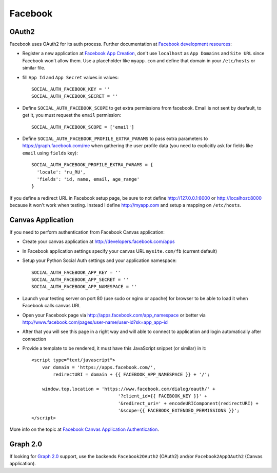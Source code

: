 Facebook
========

OAuth2
------

Facebook uses OAuth2 for its auth process. Further documentation at `Facebook
development resources`_:

- Register a new application at `Facebook App Creation`_, don't use
  ``localhost`` as ``App Domains`` and ``Site URL`` since Facebook won't allow
  them. Use a placeholder like ``myapp.com`` and define that domain in your
  ``/etc/hosts`` or similar file.

- fill ``App Id`` and ``App Secret`` values in values::

      SOCIAL_AUTH_FACEBOOK_KEY = ''
      SOCIAL_AUTH_FACEBOOK_SECRET = ''

- Define ``SOCIAL_AUTH_FACEBOOK_SCOPE`` to get extra permissions
  from facebook. Email is not sent by deafault, to get it, you must request the
  ``email`` permission::

     SOCIAL_AUTH_FACEBOOK_SCOPE = ['email']

- Define ``SOCIAL_AUTH_FACEBOOK_PROFILE_EXTRA_PARAMS`` to pass extra parameters
  to https://graph.facebook.com/me when gathering the user profile data (you need
  to explicitly ask for fields like ``email`` using ``fields`` key)::

    SOCIAL_AUTH_FACEBOOK_PROFILE_EXTRA_PARAMS = {
      'locale': 'ru_RU',
      'fields': 'id, name, email, age_range'
    }

If you define a redirect URL in Facebook setup page, be sure to not define
http://127.0.0.1:8000 or http://localhost:8000 because it won't work when
testing. Instead I define http://myapp.com and setup a mapping on ``/etc/hosts``.


Canvas Application
------------------

If you need to perform authentication from Facebook Canvas application:

- Create your canvas application at http://developers.facebook.com/apps

- In Facebook application settings specify your canvas URL ``mysite.com/fb``
  (current default)

- Setup your Python Social Auth settings and your application namespace::

    SOCIAL_AUTH_FACEBOOK_APP_KEY = ''
    SOCIAL_AUTH_FACEBOOK_APP_SECRET = ''
    SOCIAL_AUTH_FACEBOOK_APP_NAMESPACE = ''

- Launch your testing server on port 80 (use sudo or nginx or apache) for
  browser to be able to load it when Facebook calls canvas URL

- Open your Facebook page via http://apps.facebook.com/app_namespace or
  better via http://www.facebook.com/pages/user-name/user-id?sk=app_app-id

- After that you will see this page in a right way and will able to connect
  to application and login automatically after connection

- Provide a template to be rendered, it must have this JavaScript snippet (or
  similar) in it::

    <script type="text/javascript">
        var domain = 'https://apps.facebook.com/',
            redirectURI = domain + {{ FACEBOOK_APP_NAMESPACE }} + '/';

        window.top.location = 'https://www.facebook.com/dialog/oauth/' +
                                    '?client_id={{ FACEBOOK_KEY }}' +
                                    '&redirect_uri=' + encodeURIComponent(redirectURI) +
                                    '&scope={{ FACEBOOK_EXTENDED_PERMISSIONS }}';
    </script>


More info on the topic at `Facebook Canvas Application Authentication`_.


Graph 2.0
---------

If looking for `Graph 2.0`_ support, use the backends ``Facebook2OAuth2``
(OAuth2) and/or ``Facebook2AppOAuth2`` (Canvas application).

.. _Facebook development resources: http://developers.facebook.com/docs/authentication/
.. _Facebook App Creation: http://developers.facebook.com/setup/
.. _Facebook Canvas Application Authentication: http://www.ikrvss.ru/2011/09/22/django-social-auth-and-facebook-canvas-applications/
.. _Graph 2.0: https://developers.facebook.com/blog/post/2014/04/30/the-new-facebook-login/
